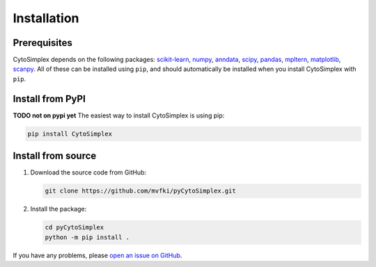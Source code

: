 ======================
Installation
======================

Prerequisites
=============

CytoSimplex depends on the following packages:
`scikit-learn <https://scikit-learn.org/stable/>`_,
`numpy <https://numpy.org/>`_,
`anndata <https://anndata.readthedocs.io/en/latest/>`_,
`scipy <https://scipy.org/>`_,
`pandas <https://pandas.pydata.org/>`_,
`mpltern <https://mpltern.readthedocs.io/en/latest/>`_,
`matplotlib <https://matplotlib.org/>`_,
`scanpy <https://scanpy.readthedocs.io/en/stable/>`_.
All of these can be installed using ``pip``, and should automatically be installed when you install CytoSimplex with ``pip``.

Install from PyPI
=================

**TODO not on pypi yet** The easiest way to install CytoSimplex is using pip:

.. code-block:: bash

   pip install CytoSimplex

Install from source
===================

1. Download the source code from GitHub:

   .. code-block:: bash

      git clone https://github.com/mvfki/pyCytoSimplex.git

2. Install the package:

   .. code-block:: bash

      cd pyCytoSimplex
      python -m pip install .

If you have any problems, please `open an issue on GitHub <https://github.com/mvfki/pyCytoSimplex/issues/new>`_.
